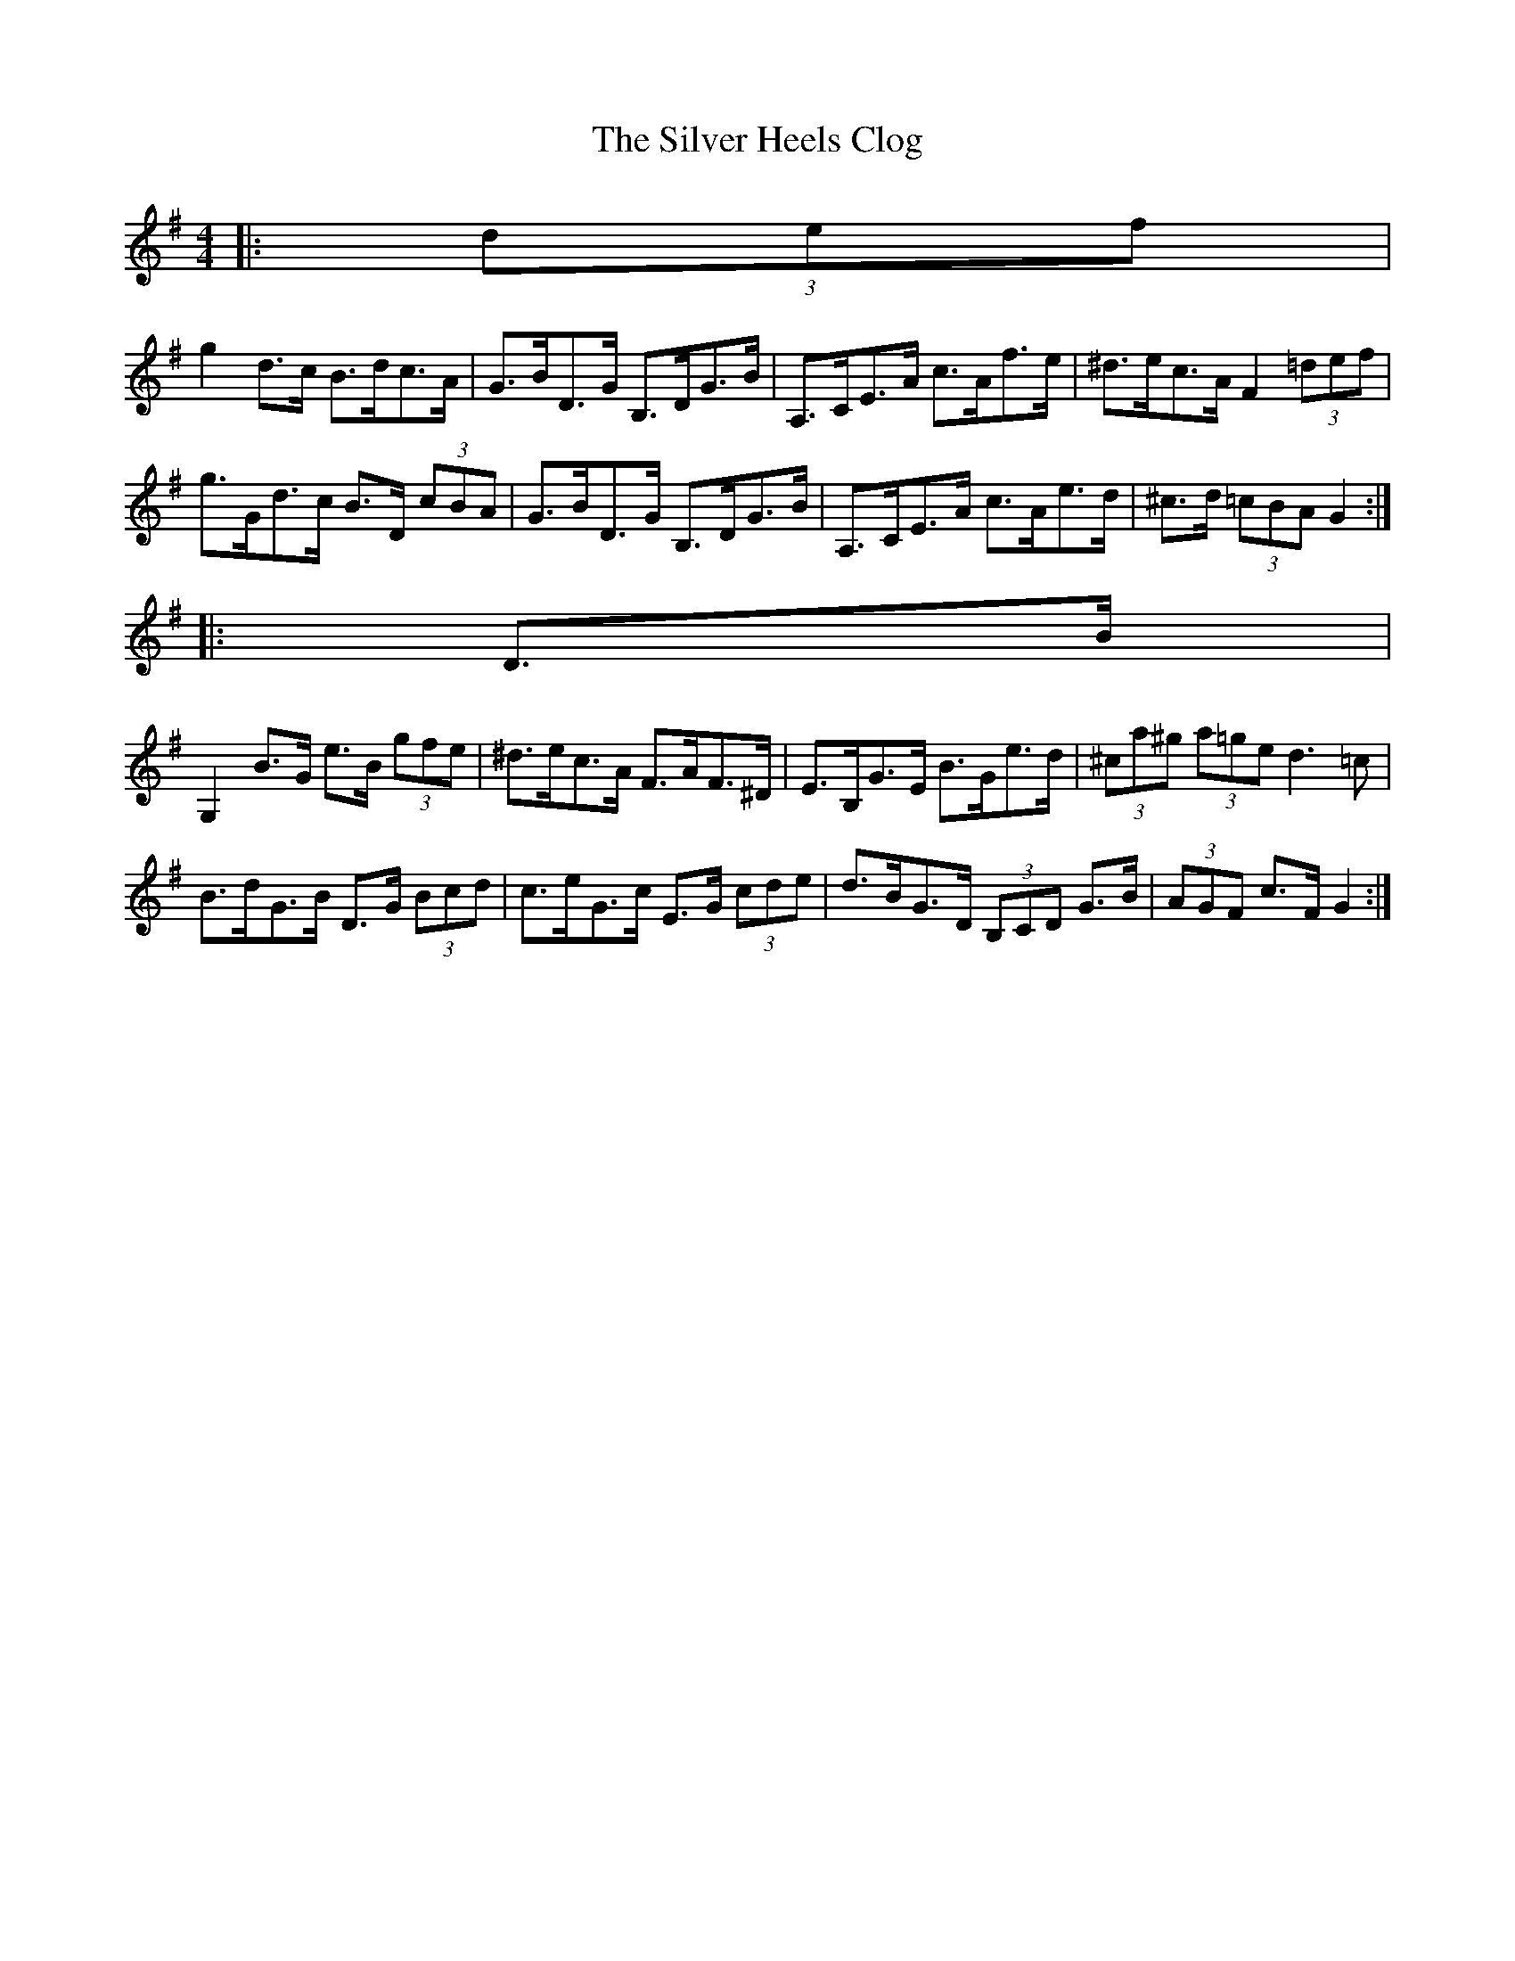 X: 1
T: Silver Heels Clog, The
Z: ceolachan
S: https://thesession.org/tunes/6922#setting6922
R: hornpipe
M: 4/4
L: 1/8
K: Gmaj
|: (3def |
g2 d>c B>dc>A | G>BD>G B,>DG>B | A,>CE>A c>Af>e | ^d>ec>A F2 (3=def |
g>Gd>c B>D (3cBA | G>BD>G B,>DG>B | A,>CE>A c>Ae>d | ^c>d (3=cBA G2 :|
|: D>B |
G,2 B>G e>B (3gfe | ^d>ec>A F>AF>^D | E>B,G>E B>Ge>d | (3^ca^g (3a=ge d3 =c |
B>dG>B D>G (3Bcd | c>eG>c E>G (3cde | d>BG>D (3B,CD G>B | (3AGF c>F G2 :|

